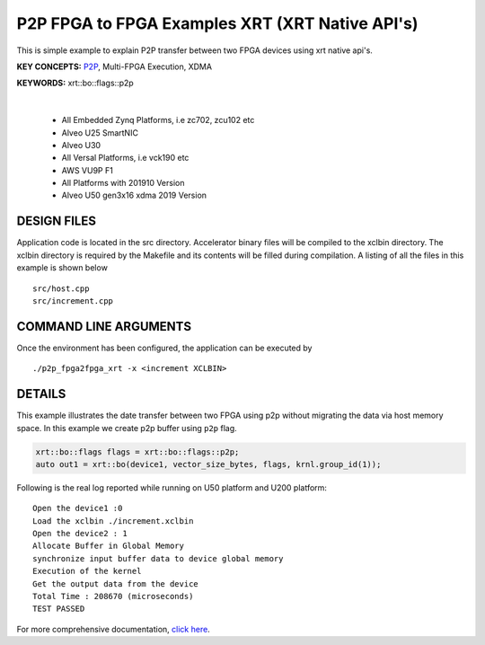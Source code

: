 P2P FPGA to FPGA Examples XRT (XRT Native API's)
================================================

This is simple example to explain P2P transfer between two FPGA devices using xrt native api's.

**KEY CONCEPTS:** `P2P <https://docs.xilinx.com/r/en-US/ug1393-vitis-application-acceleration/p2p>`__, Multi-FPGA Execution, XDMA

**KEYWORDS:** xrt::bo::flags::p2p

.. raw:: html

 <details>

.. raw:: html

 <summary> 

 <b>EXCLUDED PLATFORMS:</b>

.. raw:: html

 </summary>
|
..

 - All Embedded Zynq Platforms, i.e zc702, zcu102 etc
 - Alveo U25 SmartNIC
 - Alveo U30
 - All Versal Platforms, i.e vck190 etc
 - AWS VU9P F1
 - All Platforms with 201910 Version
 - Alveo U50 gen3x16 xdma 2019 Version

.. raw:: html

 </details>

.. raw:: html

DESIGN FILES
------------

Application code is located in the src directory. Accelerator binary files will be compiled to the xclbin directory. The xclbin directory is required by the Makefile and its contents will be filled during compilation. A listing of all the files in this example is shown below

::

   src/host.cpp
   src/increment.cpp
   
COMMAND LINE ARGUMENTS
----------------------

Once the environment has been configured, the application can be executed by

::

   ./p2p_fpga2fpga_xrt -x <increment XCLBIN>

DETAILS
-------

This example illustrates the date transfer between two FPGA
using p2p without migrating the data via host memory space. In this example 
we create p2p buffer using ``p2p`` flag.

.. code:: cpp

   xrt::bo::flags flags = xrt::bo::flags::p2p;
   auto out1 = xrt::bo(device1, vector_size_bytes, flags, krnl.group_id(1));

Following is the real log reported while running on U50 platform and U200 platform:

::

   Open the device1 :0 
   Load the xclbin ./increment.xclbin
   Open the device2 : 1
   Allocate Buffer in Global Memory
   synchronize input buffer data to device global memory
   Execution of the kernel
   Get the output data from the device
   Total Time : 208670 (microseconds)
   TEST PASSED

For more comprehensive documentation, `click here <http://xilinx.github.io/Vitis_Accel_Examples>`__.